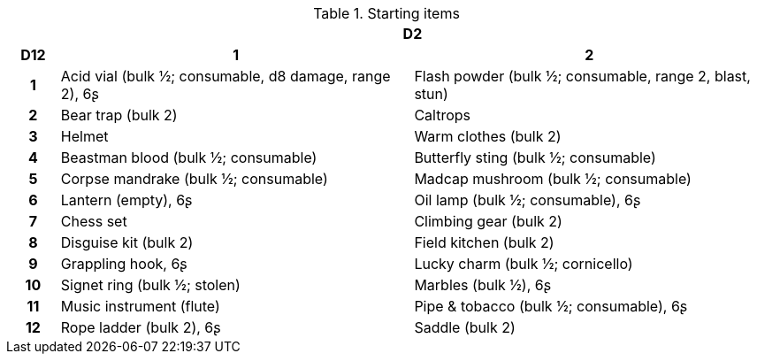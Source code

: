 // This file was automatically generated.

.Starting items
[[tb_starting_items]]
[options='header, unbreakable', cols="^1h,^7,^7"]
|===
h|  2+h|D2
h|D12
 h|1 h|2
|1
|Acid vial (bulk ½; consumable, d8 damage, range 2), 6ʂ
|Flash powder (bulk ½; consumable, range 2, blast, stun)
|2
|Bear trap (bulk 2)
|Caltrops
|3
|Helmet
|Warm clothes (bulk 2)
|4
|Beastman blood (bulk ½; consumable)
|Butterfly sting (bulk ½; consumable)
|5
|Corpse mandrake (bulk ½; consumable)
|Madcap mushroom (bulk ½; consumable)
|6
|Lantern (empty), 6ʂ
|Oil lamp (bulk ½; consumable), 6ʂ
|7
|Chess set
|Climbing gear (bulk 2)
|8
|Disguise kit (bulk 2)
|Field kitchen (bulk 2)
|9
|Grappling hook, 6ʂ
|Lucky charm (bulk ½; cornicello)
|10
|Signet ring (bulk ½; stolen)
|Marbles (bulk ½), 6ʂ
|11
|Music instrument (flute)
|Pipe & tobacco (bulk ½; consumable), 6ʂ
|12
|Rope ladder (bulk 2), 6ʂ
|Saddle (bulk 2)
|===
